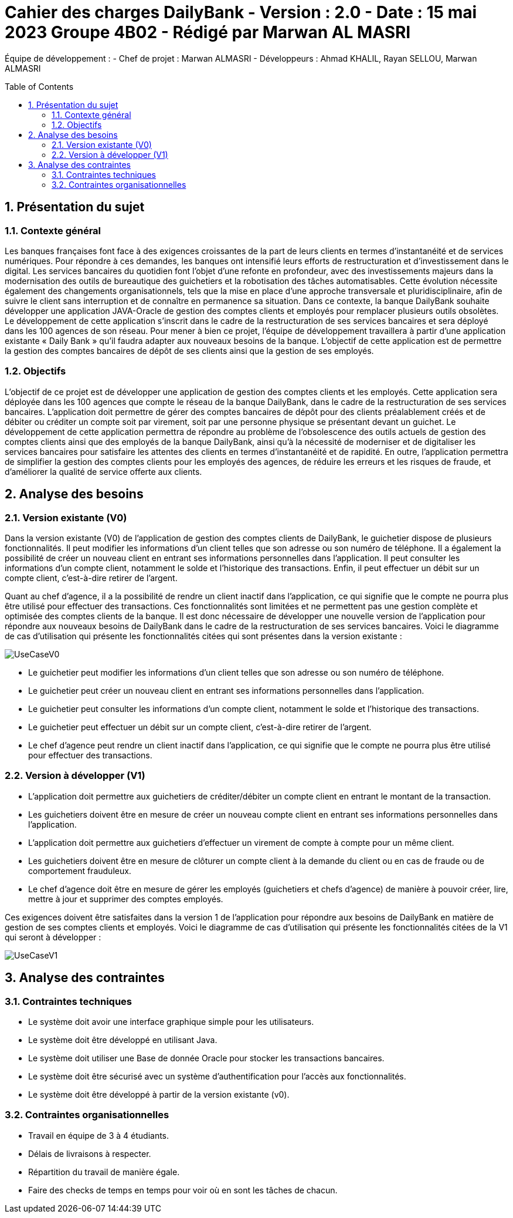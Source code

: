 = Cahier des charges DailyBank - Version : 2.0 - Date : 15 mai 2023 Groupe 4B02 - Rédigé par Marwan AL MASRI
:icons: font
:models: models
:experimental:
:incremental:
:numbered:
:toc: macro
:window: _blank
:correction!:

// Useful definitions
:asciidoc: http://www.methods.co.nz/asciidoc[AsciiDoc]
:icongit: icon:git[]
:git: http://git-scm.com/[{icongit}]
:plantuml: https://plantuml.com/fr/[plantUML]

ifndef::env-github[:icons: font]
// Specific to GitHub
ifdef::env-github[]
:correction:
:!toc-title:
:caution-caption: :fire:
:important-caption: :exclamation:
:note-caption: :paperclip:
:tip-caption: :bulb:
:warning-caption: :warning:
:icongit: Git
endif::[]

Équipe de développement :
- Chef de projet : Marwan ALMASRI
- Développeurs : Ahmad KHALIL, Rayan SELLOU, Marwan ALMASRI

toc::[]

== Présentation du sujet
=== Contexte général
Les banques françaises font face à des exigences croissantes de la part de leurs clients en termes d'instantanéité et de services numériques. Pour répondre à ces demandes, les banques ont intensifié leurs efforts de restructuration et d'investissement dans le digital. Les services bancaires du quotidien font l'objet d'une refonte en profondeur, avec des investissements majeurs dans la modernisation des outils de bureautique des guichetiers et la robotisation des tâches automatisables. Cette évolution nécessite également des changements organisationnels, tels que la mise en place d'une approche transversale et pluridisciplinaire, afin de suivre le client sans interruption et de connaître en permanence sa situation. Dans ce contexte, la banque DailyBank souhaite développer une application JAVA-Oracle de gestion des comptes clients et employés pour remplacer plusieurs outils obsolètes. Le développement de cette application s'inscrit dans le cadre de la restructuration de ses services bancaires et sera déployé dans les 100 agences de son réseau. Pour mener à bien ce projet, l'équipe de développement travaillera à partir d'une application existante « Daily Bank » qu'il faudra adapter aux nouveaux besoins de la banque. L'objectif de cette application est de permettre la gestion des comptes bancaires de dépôt de ses clients ainsi que la gestion de ses employés.

=== Objectifs
L'objectif de ce projet est de développer une application de gestion des comptes clients et les employés. Cette application sera déployée dans les 100 agences que compte le réseau de la banque DailyBank, dans le cadre de la restructuration de ses services bancaires. L'application doit permettre de gérer des comptes bancaires de dépôt pour des clients préalablement créés et de débiter ou créditer un compte soit par virement, soit par une personne physique se présentant devant un guichet. Le développement de cette application permettra de répondre au problème de l'obsolescence des outils actuels de gestion des comptes clients ainsi que des employés de la banque DailyBank, ainsi qu'à la nécessité de moderniser et de digitaliser les services bancaires pour satisfaire les attentes des clients en termes d'instantanéité et de rapidité. En outre, l'application permettra de simplifier la gestion des comptes clients pour les employés des agences, de réduire les erreurs et les risques de fraude, et d'améliorer la qualité de service offerte aux clients.

== Analyse des besoins

=== Version existante (V0)

Dans la version existante (V0) de l'application de gestion des comptes clients de DailyBank, le guichetier dispose de plusieurs fonctionnalités. Il peut modifier les informations d'un client telles que son adresse ou son numéro de téléphone. Il a également la possibilité de créer un nouveau client en entrant ses informations personnelles dans l'application. Il peut consulter les informations d'un compte client, notamment le solde et l'historique des transactions. Enfin, il peut effectuer un débit sur un compte client, c'est-à-dire retirer de l'argent.

Quant au chef d'agence, il a la possibilité de rendre un client inactif dans l'application, ce qui signifie que le compte ne pourra plus être utilisé pour effectuer des transactions. Ces fonctionnalités sont limitées et ne permettent pas une gestion complète et optimisée des comptes clients de la banque. Il est donc nécessaire de développer une nouvelle version de l'application pour répondre aux nouveaux besoins de DailyBank dans le cadre de la restructuration de ses services bancaires. Voici le diagramme de cas d'utilisation qui présente les fonctionnalités citées qui sont présentes dans la version existante :

image::../../LV0/Docs/UseCaseV0.png[]
  - Le guichetier peut modifier les informations d'un client telles que son adresse ou son numéro de téléphone.
  - Le guichetier peut créer un nouveau client en entrant ses informations personnelles dans l'application.
  - Le guichetier peut consulter les informations d'un compte client, notamment le solde et l'historique des transactions.
  - Le guichetier peut effectuer un débit sur un compte client, c'est-à-dire retirer de l'argent.
  - Le chef d'agence peut rendre un client inactif dans l'application, ce qui signifie que le compte ne pourra plus être utilisé pour effectuer des transactions.
  

=== Version à développer (V1)
- L'application doit permettre aux guichetiers de créditer/débiter un compte client en entrant le montant de la transaction.
- Les guichetiers doivent être en mesure de créer un nouveau compte client en entrant ses informations personnelles dans l'application.
- L'application doit permettre aux guichetiers d'effectuer un virement de compte à compte pour un même client.
- Les guichetiers doivent être en mesure de clôturer un compte client à la demande du client ou en cas de fraude ou de comportement frauduleux.
- Le chef d'agence doit être en mesure de gérer les employés (guichetiers et chefs d'agence) de manière à pouvoir créer, lire, mettre à jour et supprimer des comptes employés.

Ces exigences doivent être satisfaites dans la version 1 de l'application pour répondre aux besoins de DailyBank en matière de gestion de ses comptes clients et employés.
Voici le diagramme de cas d’utilisation qui présente les fonctionnalités citées de la V1 qui seront à développer : 

image::ressources/UseCaseV1.PNG[]

== Analyse des contraintes

=== Contraintes techniques
- Le système doit avoir une interface graphique simple pour les utilisateurs.
- Le système doit être développé en utilisant Java.
- Le système doit utiliser une Base de donnée Oracle pour stocker les transactions bancaires.
- Le système doit être sécurisé avec un système d'authentification pour l'accès aux fonctionnalités.
- Le système doit être développé à partir de la version existante (v0).

=== Contraintes organisationnelles
- Travail en équipe de 3 à 4 étudiants.
- Délais de livraisons à respecter.
- Répartition du travail de manière égale.
- Faire des checks de temps en temps pour voir où en sont les tâches de chacun.
